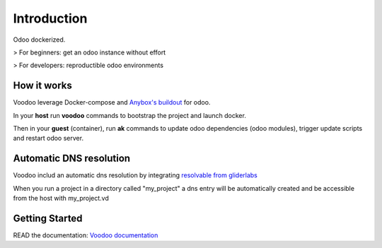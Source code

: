 Introduction
=================

Odoo dockerized.

> For beginners: get an odoo instance without effort

> For developers: reproductible odoo environments


How it works
---------------

Voodoo leverage Docker-compose and `Anybox's buildout <http://pythonhosted.org/anybox.recipe.openerp/>`_ for odoo.

In your **host** run **voodoo** commands to bootstrap the project and launch docker.

Then in your **guest** (container), run **ak** commands to update odoo dependencies (odoo modules), trigger update scripts and restart odoo server.


Automatic DNS resolution
--------------------------

Voodoo includ an automatic dns resolution by integrating `resolvable from gliderlabs <https://github.com/gliderlabs/resolvable>`_

When you run a project in a directory called "my_project" a dns entry will be automatically created and be accessible from the host with my_project.vd


Getting Started
---------------------

READ the documentation: `Voodoo documentation <http://akretion.github.io/voodoo/master/index.html>`_


